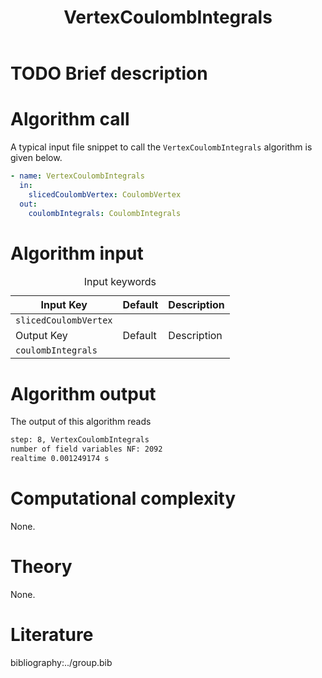 :PROPERTIES:
:ID: VertexCoulombIntegrals
:END:
#+title: VertexCoulombIntegrals
#+OPTIONS: toc:nil

* TODO Brief description
* Algorithm call

A typical input file snippet to call the =VertexCoulombIntegrals= algorithm is given below.

#+begin_src yaml
- name: VertexCoulombIntegrals
  in:
    slicedCoulombVertex: CoulombVertex
  out:
    coulombIntegrals: CoulombIntegrals
#+end_src


* Algorithm input

#+caption: Input keywords
#+name: focalpoint-input-table
| Input Key               | Default     | Description                                    |
|-------------------------+-------------+------------------------------------------------|
| =slicedCoulombVertex=   |             |                                                |
|-------------------------+-------------+------------------------------------------------|
| Output Key              | Default     | Description                                    |
|-------------------------+-------------+------------------------------------------------|
| =coulombIntegrals=      |             |                                                |
|-------------------------+-------------+------------------------------------------------|


* Algorithm output

The output of this algorithm reads
#+begin_src sh
step: 8, VertexCoulombIntegrals
number of field variables NF: 2092
realtime 0.001249174 s
#+end_src


* Computational complexity
None.

* Theory
None.

* Literature
bibliography:../group.bib


